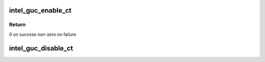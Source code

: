 .. -*- coding: utf-8; mode: rst -*-
.. src-file: drivers/gpu/drm/i915/intel_guc_ct.c

.. _`intel_guc_enable_ct`:

intel_guc_enable_ct
===================

.. c:function:: int intel_guc_enable_ct(struct intel_guc *guc)

    Shall only be called for platforms with HAS_GUC_CT.

    :param struct intel_guc \*guc:
        the guc

.. _`intel_guc_enable_ct.return`:

Return
------

0 on success
non-zero on failure

.. _`intel_guc_disable_ct`:

intel_guc_disable_ct
====================

.. c:function:: void intel_guc_disable_ct(struct intel_guc *guc)

    Shall only be called for platforms with HAS_GUC_CT.

    :param struct intel_guc \*guc:
        the guc

.. This file was automatic generated / don't edit.

